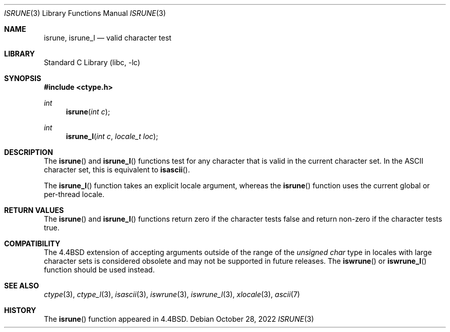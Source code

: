 .\"
.\" Copyright (c) 2004 Tim J. Robbins
.\" All rights reserved.
.\"
.\" Redistribution and use in source and binary forms, with or without
.\" modification, are permitted provided that the following conditions
.\" are met:
.\" 1. Redistributions of source code must retain the above copyright
.\"    notice, this list of conditions and the following disclaimer.
.\" 2. Redistributions in binary form must reproduce the above copyright
.\"    notice, this list of conditions and the following disclaimer in the
.\"    documentation and/or other materials provided with the distribution.
.\"
.\" THIS SOFTWARE IS PROVIDED BY THE AUTHOR AND CONTRIBUTORS ``AS IS'' AND
.\" ANY EXPRESS OR IMPLIED WARRANTIES, INCLUDING, BUT NOT LIMITED TO, THE
.\" IMPLIED WARRANTIES OF MERCHANTABILITY AND FITNESS FOR A PARTICULAR PURPOSE
.\" ARE DISCLAIMED.  IN NO EVENT SHALL THE AUTHOR OR CONTRIBUTORS BE LIABLE
.\" FOR ANY DIRECT, INDIRECT, INCIDENTAL, SPECIAL, EXEMPLARY, OR CONSEQUENTIAL
.\" DAMAGES (INCLUDING, BUT NOT LIMITED TO, PROCUREMENT OF SUBSTITUTE GOODS
.\" OR SERVICES; LOSS OF USE, DATA, OR PROFITS; OR BUSINESS INTERRUPTION)
.\" HOWEVER CAUSED AND ON ANY THEORY OF LIABILITY, WHETHER IN CONTRACT, STRICT
.\" LIABILITY, OR TORT (INCLUDING NEGLIGENCE OR OTHERWISE) ARISING IN ANY WAY
.\" OUT OF THE USE OF THIS SOFTWARE, EVEN IF ADVISED OF THE POSSIBILITY OF
.\" SUCH DAMAGE.
.\"
.\" $FreeBSD$
.\"
.Dd October 28, 2022
.Dt ISRUNE 3
.Os
.Sh NAME
.Nm isrune ,
.Nm isrune_l
.Nd valid character test
.Sh LIBRARY
.Lb libc
.Sh SYNOPSIS
.In ctype.h
.Ft int
.Fn isrune "int c"
.Ft int
.Fn isrune_l "int c" "locale_t loc"
.Sh DESCRIPTION
The
.Fn isrune
and
.Fn isrune_l
functions test for any character that is valid in the current
character set.
In the
.Tn ASCII
character set, this is equivalent to
.Fn isascii .
.Pp
The
.Fn isrune_l
function takes an explicit locale argument, whereas the
.Fn isrune
function uses the current global or per-thread locale.
.Sh RETURN VALUES
The
.Fn isrune
and
.Fn isrune_l
functions return zero if the character tests false and
return non-zero if the character tests true.
.Sh COMPATIBILITY
The
.Bx 4.4
extension of accepting arguments outside of the range of the
.Vt "unsigned char"
type in locales with large character sets is considered obsolete
and may not be supported in future releases.
The
.Fn iswrune
or
.Fn iswrune_l
function should be used instead.
.Sh SEE ALSO
.Xr ctype 3 ,
.Xr ctype_l 3 ,
.Xr isascii 3 ,
.Xr iswrune 3 ,
.Xr iswrune_l 3 ,
.Xr xlocale 3 ,
.Xr ascii 7
.Sh HISTORY
The
.Fn isrune
function appeared in
.Bx 4.4 .

